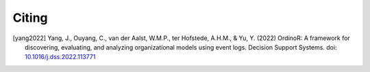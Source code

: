 .. _citing:

******
Citing
******

.. [yang2022] Yang, J., Ouyang, C., van der Aalst, W.M.P., ter Hofstede,
    A.H.M., & Yu, Y. (2022) OrdinoR: A framework for discovering,
    evaluating, and analyzing organizational models using event logs.
    Decision Support Systems. doi: `10.1016/j.dss.2022.113771 <https://doi.org/10.1016/j.dss.2022.113771>`_

